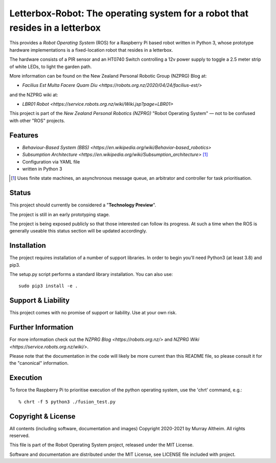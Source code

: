 *****************************************************************************
Letterbox-Robot: The operating system for a robot that resides in a letterbox
*****************************************************************************

This provides a *Robot Operating System* (ROS) for a Raspberry Pi based robot
written in Python 3, whose prototype hardware implementations is a fixed-location
robot that resides in a letterbox.

The hardware consists of a PIR sensor and an HT0740 Switch controlling a 12v
power supply to toggle a 2.5 meter strip of white LEDs, to light the garden path.


.. image:: https://service.robots.org.nz/wiki/attach/LBR01/LetterboxRobot2778.jpg
   :width: 1200px
   :align: center
   :height: 676px
   :alt: The LBR01 Robot

More information can be found on the New Zealand Personal Robotic Group (NZPRG) Blog at:

* `Facilius Est Multa Facere Quam Diu <https://robots.org.nz/2020/04/24/facilius-est/>`

and the NZPRG wiki at:

* `LBR01 Robot <https://service.robots.org.nz/wiki/Wiki.jsp?page=LBR01>`

This project is part of the *New Zealand Personal Robotics (NZPRG)* "Robot
Operating System" — not to be confused with other "ROS" projects. 


Features
********

* `Behaviour-Based System (BBS) <https://en.wikipedia.org/wiki/Behavior-based_robotics>`
* `Subsumption Architecture <https://en.wikipedia.org/wiki/Subsumption_architecture>` [#f1]_
* Configuration via YAML file
* written in Python 3

.. [#f1] Uses finite state machines, an asynchronous message queue, an arbitrator and controller for task prioritisation.


Status
******

This project should currently be considered a "**Technology Preview**".

The project is still in an early prototyping stage.

The project is being exposed publicly so that those interested can follow its
progress. At such a time when the ROS is generally useable this status section
will be updated accordingly.


Installation
************

The project requires installation of a number of support libraries. In order to
begin you'll need Python3 (at least 3.8) and pip3.

The setup.py script performs a standard library installation. You can also use::

    sudo pip3 install -e .


Support & Liability
*******************

This project comes with no promise of support or liability. Use at your own risk.


Further Information
*******************

For more information check out the `NZPRG Blog <https://robots.org.nz/>` and
`NZPRG Wiki <https://service.robots.org.nz/wiki/>`.

Please note that the documentation in the code will likely be more current
than this README file, so please consult it for the "canonical" information.


Execution
*********

To force the Raspberry Pi to prioritise execution of the python operating
system, use the 'chrt' command, e.g.::

    % chrt -f 5 python3 ./fusion_test.py



Copyright & License
*******************

All contents (including software, documentation and images) Copyright 2020-2021
by Murray Altheim. All rights reserved.

This file is part of the Robot Operating System project, released under the MIT License.

Software and documentation are distributed under the MIT License, see LICENSE
file included with project.

